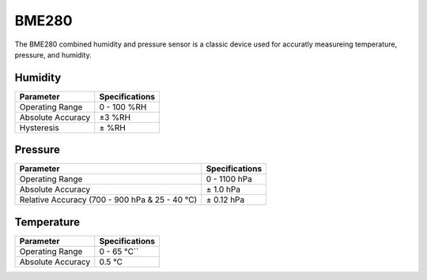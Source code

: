 .. Copyright 2024 Destination SPACE Inc.
   Licensed under the Apache License, Version 2.0 (the "License");
   you may not use this file except in compliance with the License.
   You may obtain a copy of the License at

      http://www.apache.org/licenses/LICENSE-2.0

   Unless required by applicable law or agreed to in writing, software
   distributed under the License is distributed on an "AS IS" BASIS,
   WITHOUT WARRANTIES OR CONDITIONS OF ANY KIND, either express or implied.
   See the License for the specific language governing permissions and
   limitations under the License.

.. _bme280:

BME280
======

.. image:: ../assets/MFG_BME280.jpg
      :target: bme280.html

The BME280 combined humidity and pressure sensor is a classic device used for accuratly measureing temperature, pressure, and humidity.

Humidity
~~~~~~~~

.. list-table::
   :header-rows: 1

   * - Parameter
     - Specifications

   * - Operating Range
     - 0 - 100 %RH
   
   * - Absolute Accuracy
     - ±3 %RH
   
   * - Hysteresis
     - ± %RH

.. image:: ../assets/rhGraph.png
      :target: bme280.html

Pressure
~~~~~~~~

.. list-table::
   :header-rows: 1

   * - Parameter
     - Specifications

   * - Operating Range
     - 0 - 1100 hPa

   * - Absolute Accuracy
     - ± 1.0 hPa

   * - Relative Accuracy (700 - 900 hPa & 25 - 40 °C)
     - ± 0.12 hPa

Temperature
~~~~~~~~~~~

.. list-table::
   :header-rows: 1

   * - Parameter
     - Specifications

   * - Operating Range
     - 0 - 65 °C``
   
   * - Absolute Accuracy
     - 0.5 °C